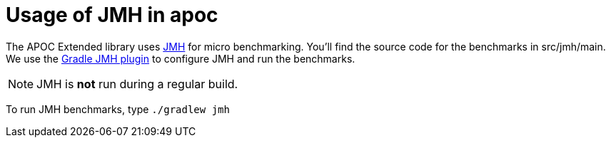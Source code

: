 [[jmh]]
= Usage of JMH in apoc

The APOC Extended library uses http://openjdk.java.net/projects/code-tools/jmh/[JMH] for micro benchmarking. You'll find the
source code for the benchmarks in
src/jmh/main. We use the https://github.com/melix/jmh-gradle-plugin[Gradle JMH plugin] to configure JMH and run the
benchmarks.

NOTE: JMH is *not* run during a regular build.

To run JMH benchmarks, type `./gradlew jmh`

